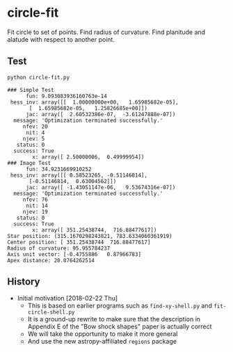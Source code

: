 * circle-fit
Fit circle to set of points. Find radius of curvature. Find planitude and alatude with respect to another point.
** Test
#+BEGIN_SRC sh :results verbatim :exports both
python circle-fit.py
#+END_SRC

#+RESULTS:
#+begin_example
### Simple Test
      fun: 9.093083936160763e-14
 hess_inv: array([[  1.00000000e+00,   1.65985682e-05],
       [  1.65985682e-05,   1.25826685e+00]])
      jac: array([  2.60532386e-07,  -3.61247888e-07])
  message: 'Optimization terminated successfully.'
     nfev: 20
      nit: 4
     njev: 5
   status: 0
  success: True
        x: array([ 2.50000006,  0.49999954])
### Image Test
      fun: 34.9231669910252
 hess_inv: array([[ 0.58523265, -0.51146814],
       [-0.51146814,  0.63004562]])
      jac: array([ -1.43051147e-06,   9.53674316e-07])
  message: 'Optimization terminated successfully.'
     nfev: 76
      nit: 14
     njev: 19
   status: 0
  success: True
        x: array([ 351.25438744,  716.88477617])
Star position: (315.1670298243821, 783.6334060361919)
Center position: [ 351.25438744  716.88477617]
Radius of curvature: 95.955784237
Axis unit vector: [-0.4755886   0.87966783]
Apex distance: 20.0764262514
#+end_example

** History
+ Initial motivation [2018-02-22 Thu]
  + This is based on earlier programs such as ~find-xy-shell.py~ and ~fit-circle-shell.py~
  + It is a ground-up rewrite to make sure that the description in Appendix E of the "Bow shock shapes" paper is actually correct
  + We will take the opportunity to make it more general
  + And use the new astropy-affiliated ~regions~ package
